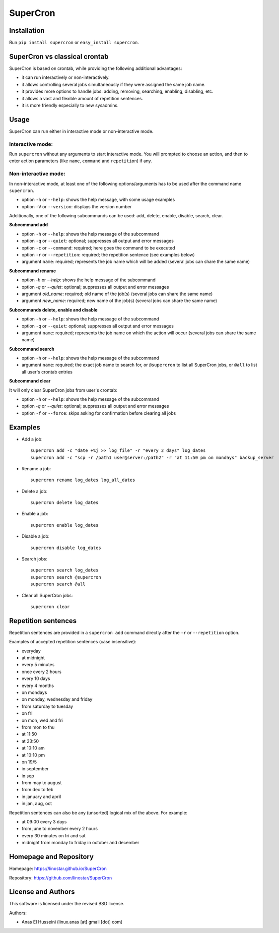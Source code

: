 SuperCron
=========

Installation
------------

Run ``pip install supercron`` or ``easy_install supercron``.

SuperCron vs classical crontab
------------------------------

SuperCron is based on crontab, while providing the following additional
advantages: 

- it can run interactively or non-interactively. 

- it allows controlling several jobs simultaneously if they were assigned the same job name. 

- it provides more options to handle jobs: adding, removing, searching, enabling, disabling, etc. 

- it allows a vast and flexible amount of repetition sentences. 

- it is more friendly especially to new sysadmins.

Usage
-----

SuperCron can run either in interactive mode or non-interactive mode.

Interactive mode:
~~~~~~~~~~~~~~~~~

Run ``supercron`` without any arguments to start interactive mode. You
will prompted to choose an action, and then to enter action parameters
(like ``name``, ``command`` and ``repetition``) if any.

Non-interactive mode:
~~~~~~~~~~~~~~~~~~~~~

In non-interactive mode, at least one of the following options/arguments
has to be used after the command name ``supercron``.

-  option ``-h`` or ``--help``: shows the help message, with some usage examples

-  option ``-V`` or ``--version``: displays the version number

Additionally, one of the following subcommands can be used: add, delete,
enable, disable, search, clear.

**Subcommand add**

- option ``-h`` or ``--help``: shows the help message of the subcommand 

- option ``-q`` or ``--quiet``: optional; suppresses all output and error messages 

- option ``-c`` or ``--command``: required; here goes the command to be executed 

- option ``-r`` or ``--repetition``: required; the repetition sentence (see examples below) 

- argument ``name``: required; represents the job name which will be added (several jobs can share the same name)

**Subcommand rename**

- option `-h` or `--help`: shows the help message of the subcommand

- option `-q` or `--quiet`: optional; suppresses all output and error messages

- argument `old_name`: required; old name of the job(s) (several jobs can share the same name)

- argument `new_name`: required; new name of the job(s) (several jobs can share the same name)

**Subcommands delete, enable and disable**

- option ``-h`` or ``--help``: shows the help message of the subcommand 

- option ``-q`` or ``--quiet``: optional; suppresses all output and error messages 

- argument ``name``: required; represents the job name on which the action will occur (several jobs can share the same name)

**Subcommand search**

- option ``-h`` or ``--help``: shows the help message of the subcommand 

- argument ``name``: required; the exact job name to search for, or ``@supercron`` to list all SuperCron jobs, or ``@all`` to list all user's crontab entries

**Subcommand clear**

It will only clear SuperCron jobs from user's crontab: 

- option ``-h`` or ``--help``: shows the help message of the subcommand

- option `-q` or `--quiet`: optional; suppresses all output and error messages

- option ``-f`` or ``--force``: skips asking for confirmation before clearing all jobs

Examples
--------

-  Add a job:

   ::

       supercron add -c "date +%j >> log_file" -r "every 2 days" log_dates
       supercron add -c "scp -r /path1 user@server:/path2" -r "at 11:50 pm on mondays" backup_server

-  Rename a job:

   ::

       supercron rename log_dates log_all_dates

-  Delete a job:

   ::

       supercron delete log_dates

-  Enable a job:

   ::

       supercron enable log_dates

-  Disable a job:

   ::

       supercron disable log_dates

-  Search jobs:

   ::

       supercron search log_dates
       supercron search @supercron
       supercron search @all

-  Clear all SuperCron jobs:

   ::

       supercron clear

Repetition sentences
--------------------

Repetition sentences are provided in a ``supercron add`` command
directly after the ``-r`` or ``--repetition`` option.

Examples of accepted repetition sentences (case insensitive): 

- everyday

- at midnight 

- every 5 minutes 

- once every 2 hours 

- every 10 days 

- every 4 months 

- on mondays 

- on monday, wednesday and friday 

- from saturday to tuesday 

- on fri 

- on mon, wed and fri 

- from mon to thu 

- at 11:50 

- at 23:50 

- at 10:10 am 

- at 10:10 pm 

- on 19/5 

- in september

- in sep 

- from may to august 

- from dec to feb 

- in january and april 

- in jan, aug, oct

Repetition sentences can also be any (unsorted) logical mix of the
above. For example: 

- at 09:00 every 3 days 

- from june to november every 2 hours 

- every 30 minutes on fri and sat 

- midnight from monday to friday in october and december

Homepage and Repository
-----------------------

Homepage: `<https://linostar.github.io/SuperCron>`__

Repository: `<https://github.com/linostar/SuperCron>`__

License and Authors
-------------------

This software is licensed under the revised BSD license.

Authors:

- Anas El Husseini (linux.anas [at] gmail [dot] com)
